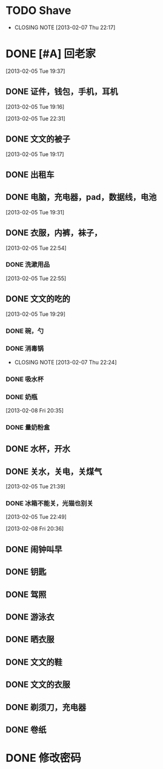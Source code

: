 #+LAST_MOBILE_CHANGE: 2013-02-08 20:38:20
* TODO Shave
  SCHEDULED: <2013-03-06 Wed .+2d/4d>
  - CLOSING NOTE [2013-02-07 Thu 22:17]
  :PROPERTIES:
  :STYLE:    habits
  :LAST_REPEAT: [2013-03-04 Mon 11:34]
  :ID:       ee6ffd53-396e-46ab-a543-09326526da1c
  :END:
* DONE [#A] 回老家
  CLOSED: [2013-02-08 Fri 20:38] SCHEDULED: <2013-02-06>
  :PROPERTIES:
  :ID:       430a5c5d-d194-476d-9c4b-e3b3d6cd0d50
  :END:

[2013-02-05 Tue 19:37]
** DONE 证件，钱包，手机，耳机
   CLOSED: [2013-02-07 Thu 22:24]
[2013-02-05 Tue 19:16]

[2013-02-05 Tue 22:31]
** DONE 文文的被子
   CLOSED: [2013-02-08 Fri 20:30]
   :PROPERTIES:
   :ID:       926e3196-56a2-4e08-83a4-3897ccb4796e
   :END:
[2013-02-05 Tue 19:17]

** DONE 出租车
   CLOSED: [2013-02-07 Thu 22:24]

** DONE 电脑，充电器，pad，数据线，电池
   CLOSED: [2013-02-08 Fri 20:38]
   :PROPERTIES:
   :ID:       13f0507b-fda3-4a07-9bc1-95dc32b09ad9
   :END:
[2013-02-05 Tue 19:31]
** DONE 衣服，内裤，袜子，
   CLOSED: [2013-02-07 Thu 22:24]
[2013-02-05 Tue 22:54]
*** DONE 洗漱用品
    CLOSED: [2013-03-04 Mon 11:34]
    :PROPERTIES:
    :ID:       622e4bde-0669-49ca-8be6-e5f141a511dd
    :END:
[2013-02-05 Tue 22:55]
** DONE 文文的吃的
   CLOSED: [2013-02-08 Fri 20:38]
   :PROPERTIES:
   :ID:       f47a3cbe-eceb-4237-8f5d-5b3b951e129f
   :END:
[2013-02-05 Tue 19:29]

*** DONE 碗，勺
    CLOSED: [2013-02-08 Fri 20:38]
    :PROPERTIES:
    :ID:       c5f0a8d0-37e3-446a-828a-a2dbf8626233
    :END:

*** DONE 消毒锅
    CLOSED: [2013-02-07 Thu 22:24]
    - CLOSING NOTE [2013-02-07 Thu 22:24]
*** DONE 吸水杯
    CLOSED: [2013-02-08 Fri 20:38]
    :PROPERTIES:
    :ID:       1fc622d5-61f4-4d9c-9282-4a94e0be390f
    :END:

*** DONE 奶瓶
    CLOSED: [2013-02-08 Fri 20:38]
:PROPERTIES:
   :ID:       b3548b42-3716-4964-8e31-5bbb6da94726
   :END:

[2013-02-08 Fri 20:35]
*** DONE 量奶粉盒
    CLOSED: [2013-02-08 Fri 20:38]
    :PROPERTIES:
    :ID:       7bd52cd2-6281-4309-b46a-1d599ca48060
    :END:
** DONE 水杯，开水
   CLOSED: [2013-02-08 Fri 20:38]
   :PROPERTIES:
   :ID:       69ef7693-eb00-49b3-b9bd-199dc62b6685
   :END:

** DONE 关水，关电，关煤气
   CLOSED: [2013-02-08 Fri 20:38]
   :PROPERTIES:
   :ID:       f922e5f3-ab81-4954-a942-b7c292fa3bf6
   :END:
[2013-02-05 Tue 21:39]

*** DONE 冰箱不能关，光猫也别关
    CLOSED: [2013-02-08 Fri 20:38]
:PROPERTIES:
    :ID:       2fb5a6bb-d2c8-4829-a9f7-eaf03536d65a
    :END:
[2013-02-05 Tue 22:49]

[2013-02-08 Fri 20:36]
** DONE 闹钟叫早
   CLOSED: [2013-02-08 Fri 20:38]
   :PROPERTIES:
   :ID:       0d5fb92e-02f1-49a2-90d0-1dda9f1dd457
   :END:
** DONE 钥匙
   CLOSED: [2013-02-08 Fri 20:38]
   :PROPERTIES:
   :ID:       ea303eaf-5a3a-4006-ace0-ccc58099da23
   :END:
** DONE 驾照
   CLOSED: [2013-02-08 Fri 20:38]
   :PROPERTIES:
   :ID:       58d4c169-3e07-445e-8239-cb5c2242fa65
   :END:

** DONE 游泳衣
   CLOSED: [2013-02-08 Fri 20:38]
   :PROPERTIES:
   :ID:       028a426c-a64f-4995-a4c7-e951cc475646
   :END:
** DONE 晒衣服
   CLOSED: [2013-02-08 Fri 20:38]
   :PROPERTIES:
   :ID:       de686651-30c8-4a41-b606-771633b4d37a
   :END:
** DONE 文文的鞋
   CLOSED: [2013-02-08 Fri 20:38]
   :PROPERTIES:
   :ID:       2b06badc-120f-4372-b1c0-82dc4c10fb72
   :END:
** DONE 文文的衣服
   CLOSED: [2013-02-08 Fri 20:38]
   :PROPERTIES:
   :ID:       35a3ed3d-76cc-4620-92f0-03999a23e2a6
   :END:

** DONE 剃须刀，充电器
   CLOSED: [2013-02-08 Fri 20:38]
   :PROPERTIES:
   :ID:       a9ca81a4-5d1f-4b26-8b6d-10d6094f9598
   :END:
** DONE 卷纸
   CLOSED: [2013-02-08 Fri 20:38]
   :PROPERTIES:
   :ID:       30e4fa67-04a7-46dd-9b4c-903de95ce5bf
   :END:

* DONE 修改密码
  CLOSED: [2013-03-04 Mon 11:34]

